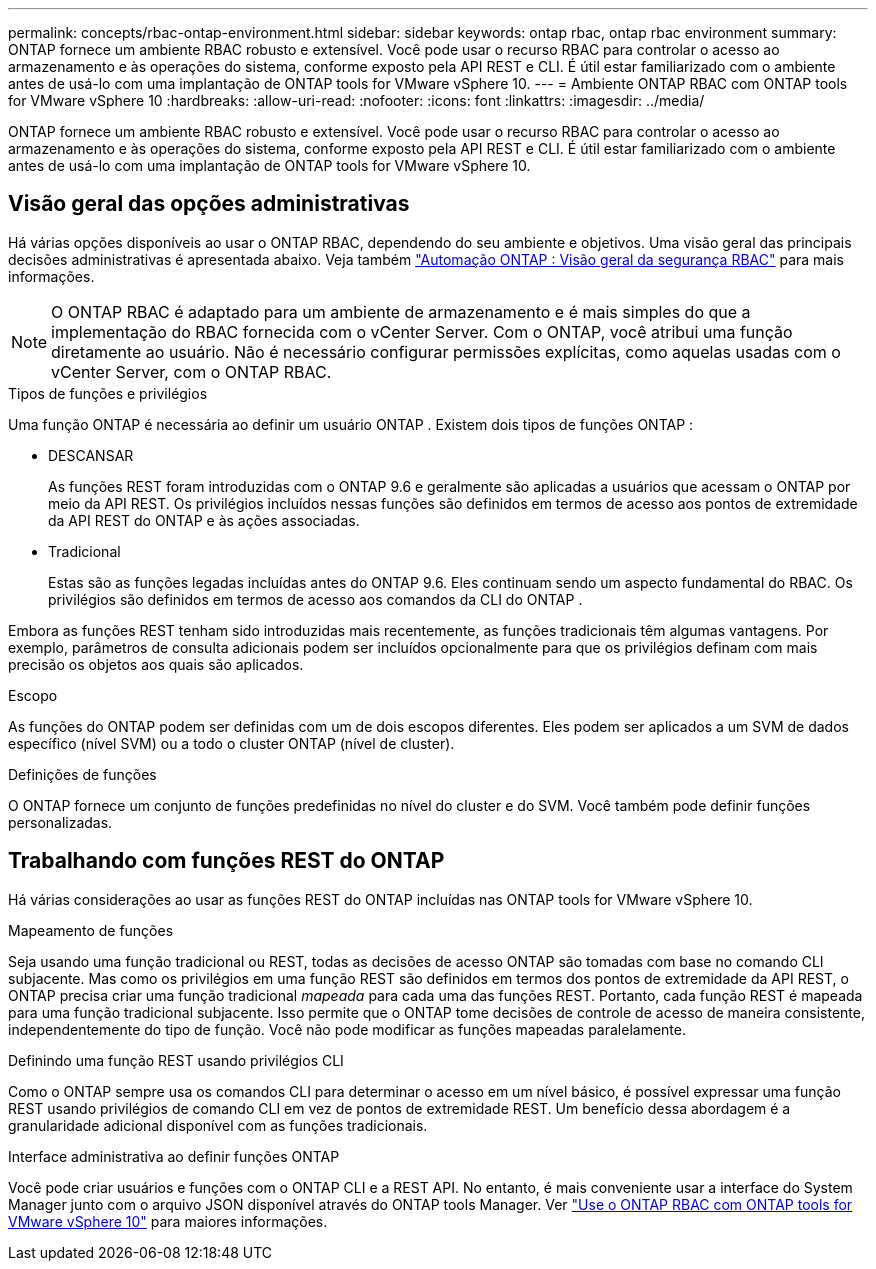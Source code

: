 ---
permalink: concepts/rbac-ontap-environment.html 
sidebar: sidebar 
keywords: ontap rbac, ontap rbac environment 
summary: ONTAP fornece um ambiente RBAC robusto e extensível.  Você pode usar o recurso RBAC para controlar o acesso ao armazenamento e às operações do sistema, conforme exposto pela API REST e CLI.  É útil estar familiarizado com o ambiente antes de usá-lo com uma implantação de ONTAP tools for VMware vSphere 10. 
---
= Ambiente ONTAP RBAC com ONTAP tools for VMware vSphere 10
:hardbreaks:
:allow-uri-read: 
:nofooter: 
:icons: font
:linkattrs: 
:imagesdir: ../media/


[role="lead"]
ONTAP fornece um ambiente RBAC robusto e extensível.  Você pode usar o recurso RBAC para controlar o acesso ao armazenamento e às operações do sistema, conforme exposto pela API REST e CLI.  É útil estar familiarizado com o ambiente antes de usá-lo com uma implantação de ONTAP tools for VMware vSphere 10.



== Visão geral das opções administrativas

Há várias opções disponíveis ao usar o ONTAP RBAC, dependendo do seu ambiente e objetivos.  Uma visão geral das principais decisões administrativas é apresentada abaixo.  Veja também https://docs.netapp.com/us-en/ontap-automation/rest/rbac_overview.html["Automação ONTAP : Visão geral da segurança RBAC"^] para mais informações.


NOTE: O ONTAP RBAC é adaptado para um ambiente de armazenamento e é mais simples do que a implementação do RBAC fornecida com o vCenter Server. Com o ONTAP, você atribui uma função diretamente ao usuário. Não é necessário configurar permissões explícitas, como aquelas usadas com o vCenter Server, com o ONTAP RBAC.

.Tipos de funções e privilégios
Uma função ONTAP é necessária ao definir um usuário ONTAP .  Existem dois tipos de funções ONTAP :

* DESCANSAR
+
As funções REST foram introduzidas com o ONTAP 9.6 e geralmente são aplicadas a usuários que acessam o ONTAP por meio da API REST.  Os privilégios incluídos nessas funções são definidos em termos de acesso aos pontos de extremidade da API REST do ONTAP e às ações associadas.

* Tradicional
+
Estas são as funções legadas incluídas antes do ONTAP 9.6.  Eles continuam sendo um aspecto fundamental do RBAC.  Os privilégios são definidos em termos de acesso aos comandos da CLI do ONTAP .



Embora as funções REST tenham sido introduzidas mais recentemente, as funções tradicionais têm algumas vantagens.  Por exemplo, parâmetros de consulta adicionais podem ser incluídos opcionalmente para que os privilégios definam com mais precisão os objetos aos quais são aplicados.

.Escopo
As funções do ONTAP podem ser definidas com um de dois escopos diferentes.  Eles podem ser aplicados a um SVM de dados específico (nível SVM) ou a todo o cluster ONTAP (nível de cluster).

.Definições de funções
O ONTAP fornece um conjunto de funções predefinidas no nível do cluster e do SVM.  Você também pode definir funções personalizadas.



== Trabalhando com funções REST do ONTAP

Há várias considerações ao usar as funções REST do ONTAP incluídas nas ONTAP tools for VMware vSphere 10.

.Mapeamento de funções
Seja usando uma função tradicional ou REST, todas as decisões de acesso ONTAP são tomadas com base no comando CLI subjacente.  Mas como os privilégios em uma função REST são definidos em termos dos pontos de extremidade da API REST, o ONTAP precisa criar uma função tradicional _mapeada_ para cada uma das funções REST.  Portanto, cada função REST é mapeada para uma função tradicional subjacente.  Isso permite que o ONTAP tome decisões de controle de acesso de maneira consistente, independentemente do tipo de função.  Você não pode modificar as funções mapeadas paralelamente.

.Definindo uma função REST usando privilégios CLI
Como o ONTAP sempre usa os comandos CLI para determinar o acesso em um nível básico, é possível expressar uma função REST usando privilégios de comando CLI em vez de pontos de extremidade REST.  Um benefício dessa abordagem é a granularidade adicional disponível com as funções tradicionais.

.Interface administrativa ao definir funções ONTAP
Você pode criar usuários e funções com o ONTAP CLI e a REST API.  No entanto, é mais conveniente usar a interface do System Manager junto com o arquivo JSON disponível através do ONTAP tools Manager. Ver link:../concepts/rbac-ontap-use.html["Use o ONTAP RBAC com ONTAP tools for VMware vSphere 10"] para maiores informações.
